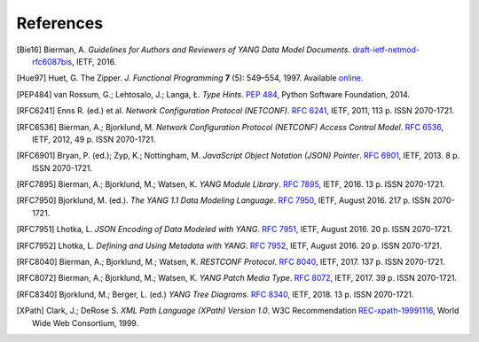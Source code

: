 **********
References
**********

.. [Bie16] Bierman, A. *Guidelines for Authors and Reviewers of YANG
       Data Model Documents*. `draft-ietf-netmod-rfc6087bis`__,
       IETF, 2016.

__ https://tools.ietf.org/html/draft-ietf-netmod-rfc6087bis

.. [Hue97] Huet, G. The Zipper. *J. Functional Programming* **7** (5):
       549–554, 1997. Available online__.

__ http://gallium.inria.fr/~huet/PUBLIC/zip.pdf

.. [PEP484] van Rossum, G.; Lehtosalo, J.; Langa, Ł. *Type Hints*.
        `PEP 484`__, Python Software Foundation, 2014.

__ https://www.python.org/dev/peps/pep-0484

.. [RFC6241] Enns R. (ed.) et al. *Network Configuration Protocol
         (NETCONF)*. `RFC 6241`__, IETF, 2011, 113 p. ISSN
         2070-1721.

__ https://tools.ietf.org/html/rfc6241

.. [RFC6536] Bierman, A.; Bjorklund, M. *Network Configuration
         Protocol (NETCONF) Access Control Model*. `RFC 6536`__,
         IETF, 2012, 49 p. ISSN 2070-1721.

__ https://tools.ietf.org/html/rfc6536

.. [RFC6901] Bryan, P. (ed.); Zyp, K.; Nottingham, M. *JavaScript
         Object Notation (JSON) Pointer*. `RFC 6901`__,
         IETF, 2013. 8 p. ISSN 2070-1721.

__ https://tools.ietf.org/html/rfc6901

.. [RFC7895] Bierman, A.; Bjorklund, M.; Watsen, K. *YANG Module
         Library*. `RFC 7895`__, IETF, 2016. 13 p. ISSN 2070-1721.

__ https://tools.ietf.org/html/rfc7895

.. [RFC7950] Bjorklund, M. (ed.). *The YANG 1.1 Data Modeling Language*.
         `RFC 7950`__, IETF, August 2016. 217 p. ISSN 2070-1721.

__ https://tools.ietf.org/html/rfc7950

.. [RFC7951] Lhotka, L. *JSON Encoding of Data Modeled with YANG*.
       `RFC 7951`__, IETF, August 2016. 20 p. ISSN 2070-1721.

__ https://tools.ietf.org/html/rfc7951

.. [RFC7952] Lhotka, L. *Defining and Using Metadata with YANG*.
       `RFC 7952`__, IETF, August 2016. 20 p. ISSN 2070-1721.

__ https://tools.ietf.org/html/rfc7952

.. [RFC8040] Bierman, A.; Bjorklund, M.; Watsen, K. *RESTCONF Protocol*.
       `RFC 8040`__, IETF, 2017. 137 p. ISSN 2070-1721.

__ https://tools.ietf.org/html/rfc8040

.. [RFC8072] Bierman, A.; Bjorklund, M.; Watsen, K. *YANG Patch Media Type*.
       `RFC 8072`__, IETF, 2017. 39 p. ISSN 2070-1721.

__ https://tools.ietf.org/html/rfc8072

.. [RFC8340] Bjorklund, M.; Berger, L. (ed.) *YANG Tree Diagrams*.
       `RFC 8340`__, IETF, 2018. 13 p. ISSN 2070-1721.

__ https://tools.ietf.org/html/rfc8340

.. [XPath] Clark, J.; DeRose S. *XML Path Language (XPath) Version
       1.0*. W3C Recommendation `REC-xpath-19991116`__, World Wide
       Web Consortium, 1999.

__ http://www.w3.org/TR/1999/REC-xpath-19991116/
